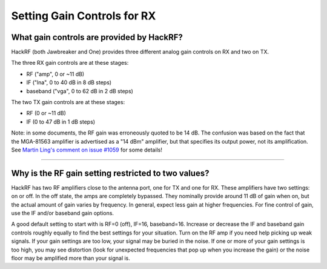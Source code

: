 ============================
Setting Gain Controls for RX
============================

What gain controls are provided by HackRF?
~~~~~~~~~~~~~~~~~~~~~~~~~~~~~~~~~~~~~~~~~~

HackRF (both Jawbreaker and One) provides three different analog gain controls on RX and two on TX.

The three RX gain controls are at these stages:

- RF ("amp", 0 or ~11 dB)
- IF ("lna", 0 to 40 dB in 8 dB steps)
- baseband ("vga", 0 to 62 dB in 2 dB steps)
 
The two TX gain controls are at these stages:

- RF (0 or ~11 dB)
- IF (0 to 47 dB in 1 dB steps)

Note: in some documents, the RF gain was erroneously quoted to be 14 dB. The confusion was based on the fact that the MGA-81563 amplifier is advertised as a "14 dBm" amplifier, but that specifies its output power, not its amplification. See `Martin Ling's comment on issue #1059 <https://github.com/greatscottgadgets/hackrf/issues/1059#issuecomment-1060038293>`__ for some details!

----


Why is the RF gain setting restricted to two values?
~~~~~~~~~~~~~~~~~~~~~~~~~~~~~~~~~~~~~~~~~~~~~~~~~~~~

HackRF has two RF amplifiers close to the antenna port, one for TX and one for RX. These amplifiers have two settings: on or off. In the off state, the amps are completely bypassed. They nominally provide around 11 dB of gain when on, but the actual amount of gain varies by frequency. In general, expect less gain at higher frequencies. For fine control of gain, use the IF and/or baseband gain options.



A good default setting to start with is RF=0 (off), IF=16, baseband=16. Increase or decrease the IF and baseband gain controls roughly equally to find the best settings for your situation. Turn on the RF amp if you need help picking up weak signals. If your gain settings are too low, your signal may be buried in the noise. If one or more of your gain settings is too high, you may see distortion (look for unexpected frequencies that pop up when you increase the gain) or the noise floor may be amplified more than your signal is.
